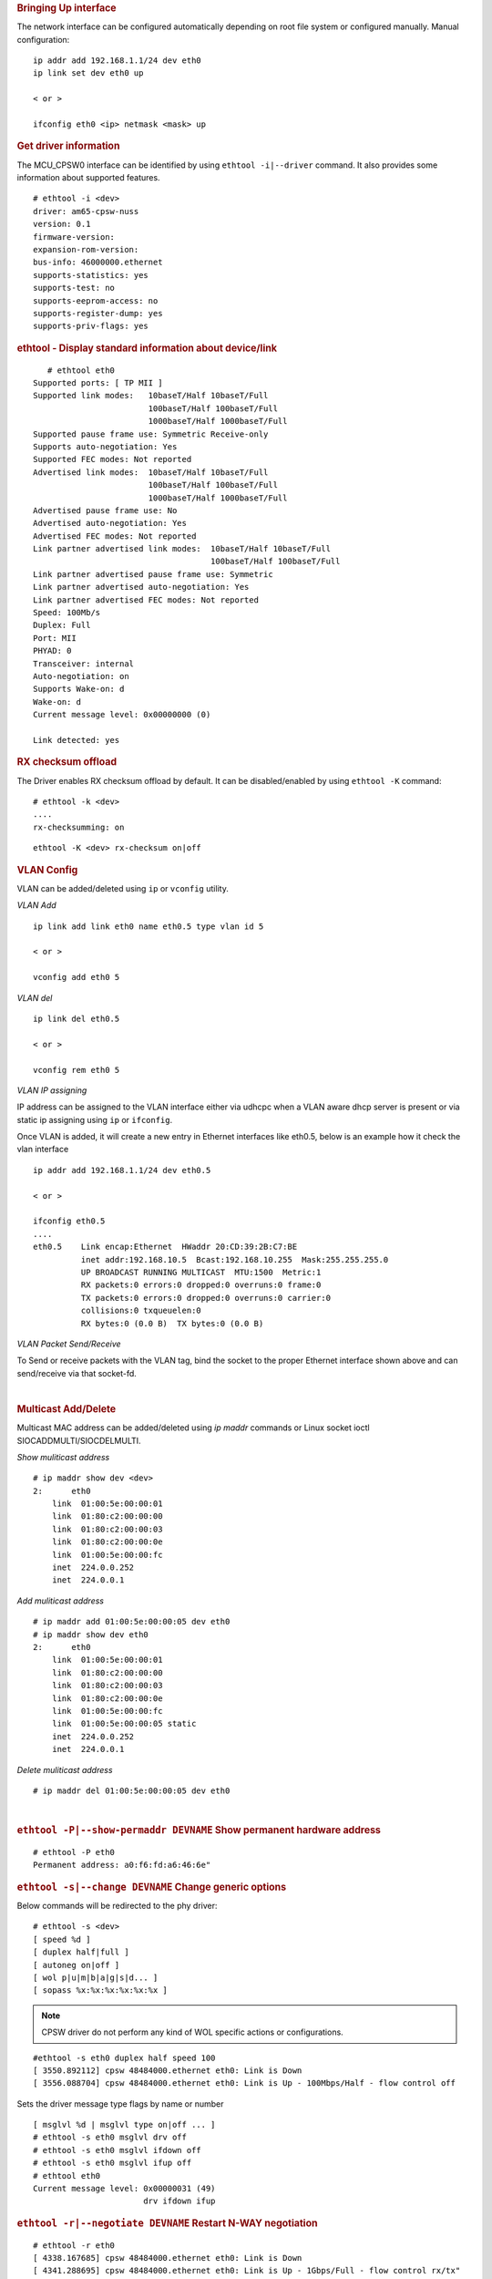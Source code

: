 .. rubric:: Bringing Up interface
   :name: k3-bringing-up-interfaces

The network interface can be configured automatically depending on root file system or configured manually. Manual configuration:

::

    ip addr add 192.168.1.1/24 dev eth0
    ip link set dev eth0 up

    < or >

    ifconfig eth0 <ip> netmask <mask> up

.. rubric:: Get driver information
   :name: k3-ethtool-i-driver

The MCU_CPSW0 interface can be identified by using ``ethtool -i|--driver`` command.
It also provides some information about supported features.

::

    # ethtool -i <dev>                                              
    driver: am65-cpsw-nuss                                                          
    version: 0.1                                                                    
    firmware-version:                                                               
    expansion-rom-version:                                                          
    bus-info: 46000000.ethernet                                                     
    supports-statistics: yes                                                        
    supports-test: no                                                               
    supports-eeprom-access: no                                                      
    supports-register-dump: yes                                                     
    supports-priv-flags: yes

.. rubric:: ethtool - Display standard information about device/link
   :name: k3-ethtool-display-standard-information-about-device

::

           # ethtool eth0
        Supported ports: [ TP MII ]
        Supported link modes:   10baseT/Half 10baseT/Full 
                                100baseT/Half 100baseT/Full 
                                1000baseT/Half 1000baseT/Full 
        Supported pause frame use: Symmetric Receive-only
        Supports auto-negotiation: Yes
        Supported FEC modes: Not reported
        Advertised link modes:  10baseT/Half 10baseT/Full 
                                100baseT/Half 100baseT/Full 
                                1000baseT/Half 1000baseT/Full 
        Advertised pause frame use: No
        Advertised auto-negotiation: Yes
        Advertised FEC modes: Not reported
        Link partner advertised link modes:  10baseT/Half 10baseT/Full 
                                             100baseT/Half 100baseT/Full 
        Link partner advertised pause frame use: Symmetric
        Link partner advertised auto-negotiation: Yes
        Link partner advertised FEC modes: Not reported
        Speed: 100Mb/s
        Duplex: Full
        Port: MII
        PHYAD: 0
        Transceiver: internal
        Auto-negotiation: on
        Supports Wake-on: d
        Wake-on: d
        Current message level: 0x00000000 (0)
                               
        Link detected: yes

.. rubric:: RX checksum offload
   :name: k3-rx-csum-offload

The Driver enables RX checksum offload by default. It can be disabled/enabled by using ``ethtool -K`` command:

::

    # ethtool -k <dev>
    ....
    rx-checksumming: on

::

    ethtool -K <dev> rx-checksum on|off

.. ifconfig:: CONFIG_part_variant in ('AM65X')

    .. note::

      TX checksum offload is implemented, but it is disabled by default
      on affected |__PART_FAMILY_DEVICE_NAMES__| SR1.0 due to errata i2027.

.. rubric:: **VLAN Config**
   :name: k3-vlan-config

VLAN can be added/deleted using ``ip`` or ``vconfig`` utility.


*VLAN Add*

::

    ip link add link eth0 name eth0.5 type vlan id 5

    < or >

    vconfig add eth0 5

*VLAN del*

::

    ip link del eth0.5

    < or >

    vconfig rem eth0 5

*VLAN IP assigning*

IP address can be assigned to the VLAN interface either via udhcpc
when a VLAN aware dhcp server is present or via static ip assigning
using ``ip`` or ``ifconfig``.

Once VLAN is added, it will create a new entry in Ethernet interfaces
like eth0.5, below is an example how it check the vlan interface

::

    ip addr add 192.168.1.1/24 dev eth0.5

    < or >

    ifconfig eth0.5
    ....
    eth0.5    Link encap:Ethernet  HWaddr 20:CD:39:2B:C7:BE
              inet addr:192.168.10.5  Bcast:192.168.10.255  Mask:255.255.255.0
              UP BROADCAST RUNNING MULTICAST  MTU:1500  Metric:1
              RX packets:0 errors:0 dropped:0 overruns:0 frame:0
              TX packets:0 errors:0 dropped:0 overruns:0 carrier:0
              collisions:0 txqueuelen:0
              RX bytes:0 (0.0 B)  TX bytes:0 (0.0 B)

*VLAN Packet Send/Receive*

To Send or receive packets with the VLAN tag, bind the socket to the
proper Ethernet interface shown above and can send/receive via that
socket-fd.

|

.. rubric:: **Multicast Add/Delete**
   :name: k3-multicast-adddelete

Multicast MAC address can be added/deleted using *ip maddr* commands or Linux
socket ioctl SIOCADDMULTI/SIOCDELMULTI.

*Show muliticast address*

::

    # ip maddr show dev <dev>
    2:      eth0
        link  01:00:5e:00:00:01
        link  01:80:c2:00:00:00
        link  01:80:c2:00:00:03
        link  01:80:c2:00:00:0e
        link  01:00:5e:00:00:fc
        inet  224.0.0.252
        inet  224.0.0.1

*Add muliticast address*

::

    # ip maddr add 01:00:5e:00:00:05 dev eth0                                                                             
    # ip maddr show dev eth0
    2:      eth0
        link  01:00:5e:00:00:01
        link  01:80:c2:00:00:00
        link  01:80:c2:00:00:03
        link  01:80:c2:00:00:0e
        link  01:00:5e:00:00:fc
        link  01:00:5e:00:00:05 static
        inet  224.0.0.252
        inet  224.0.0.1

*Delete muliticast address*

::

    # ip maddr del 01:00:5e:00:00:05 dev eth0

| 

.. rubric:: ``ethtool -P|--show-permaddr DEVNAME`` Show permanent hardware
   address
   :name: k3-ethtool-show-permaddr

::

           # ethtool -P eth0
           Permanent address: a0:f6:fd:a6:46:6e"

.. rubric:: ``ethtool -s|--change DEVNAME`` Change generic options
   :name: k3-ethtool-change-generic-options

Below commands will be redirected to the phy driver:

::

       # ethtool -s <dev>
       [ speed %d ]
       [ duplex half|full ]
       [ autoneg on|off ]
       [ wol p|u|m|b|a|g|s|d... ]
       [ sopass %x:%x:%x:%x:%x:%x ]

.. note::

    CPSW driver do not perform any kind of WOL specific actions or
    configurations.

::

           #ethtool -s eth0 duplex half speed 100
           [ 3550.892112] cpsw 48484000.ethernet eth0: Link is Down
           [ 3556.088704] cpsw 48484000.ethernet eth0: Link is Up - 100Mbps/Half - flow control off

Sets the driver message type flags by name or number

::

           [ msglvl %d | msglvl type on|off ... ]
           # ethtool -s eth0 msglvl drv off
           # ethtool -s eth0 msglvl ifdown off
           # ethtool -s eth0 msglvl ifup off 
           # ethtool eth0
           Current message level: 0x00000031 (49)
                                  drv ifdown ifup

.. rubric:: ``ethtool -r|--negotiate DEVNAME`` Restart N-WAY negotiation
   :name: k3-ethtool-restart-n-way-negotiation

::

           # ethtool -r eth0
           [ 4338.167685] cpsw 48484000.ethernet eth0: Link is Down
           [ 4341.288695] cpsw 48484000.ethernet eth0: Link is Up - 1Gbps/Full - flow control rx/tx"

.. rubric:: ``ethtool -a|--show-pause DEVNAME`` Show pause options
   :name: k3-ethtool-show-pause-options

::

           # ethtool -a eth0
           Pause parameters for eth0:
           Autonegotiate:  off
           RX:             off
           TX:             off

.. rubric:: ``ethtool -A|--pause DEVNAME`` Set pause options
   :name: k3-ethtool-set-pause-options

::

           # ethtool -A eth0 rx on tx on
           cpsw 48484000.ethernet eth0: Link is Up - 1Gbps/Full - flow control rx/tx
           # ethtool -a eth0
           Pause parameters for eth0:
           Autonegotiate:  off
           RX:             on
           TX:             on

.. rubric:: ``ethtool -g|--show-ring DEVNAME`` Query RX/TX ring parameters
   :name: k3-ethtool-query-rxtx-ring-parameters

::

           # ethtool -g eth0 
           Ring parameters for eth0:
           Pre-set maximums:
           RX:             0
           RX Mini:        0
           RX Jumbo:       0
           TX:             0
           Current hardware settings:
           RX:             500
           RX Mini:        0
           RX Jumbo:       0
           TX:             512

.. rubric:: ``ethtool-l|--show-channels DEVNAME`` Query Channels
   :name: k3-ethtool-query-channels

::

         # ethtool -l eth0
         Channel parameters for eth0:
         Pre-set maximums:
         RX:             1
         TX:             8
         Other:          0
         Combined:       0
         Current hardware settings:
         RX:             1
         TX:             8
         Other:          0
         Combined:       0

.. rubric:: ``ethtool -L\|--set-channels DEVNAME`` Set Channels.
   :name: k3-ethtool--l--set-channels

Allows to control number of TX channels driver is allowed to work with at DMA level. The maximum number of TX channels is 8.
Supported options ``[ tx N ]``:

::

      # ethtool -L eth0 tx 3


.. rubric:: ``ethtool --show-priv-flags/--set-priv-flags DEVNAME`` Show/Set private flags
   :name: k3-ethtool--priv-flags

Allows to control private flags supported by driver.

==================== ====================
 Flag
==================== ====================
p0-rx-ptype-rrobin   Controls TX DMA channels processing mode: round-robin or priority mode.
                     In case priority mode is enabled, the high number channel will have higher priority: TX 7 - prio 7 ... TX 0 - prio 0.
iet-frame-preemption Enables support for Interspersed Express Traffic (IET) IEEE 802.3br (frame preemption).
iet-mac-verify       Enables Interspersed Express Traffic (IET) MAC verification procedure on link up event.
==================== ====================

::

      # ethtool --show-priv-flags eth0
      Private flags for eth0:
      p0-rx-ptype-rrobin  : on
      iet-frame-preemption: off
      iet-mac-verify      : off

      # ethtool --set-priv-flags eth0 p0-rx-ptype-rrobin off

.. note:: The network interface have to be down for private flags configuration.

.. rubric:: ``ethtool -S|--statistics DEVNAME`` Show adapter statistics
   :name: k3-ethtool-show-adapter-statistics

"ethtool -S" command displays statistic for both external Port 1 and Host port 0.
Host port 0 statistics prefixed with *p0_*.

::

     # ethtool -S eth0
    NIC statistics:
         p0_rx_good_frames: 347
         p0_rx_broadcast_frames: 4
         p0_rx_multicast_frames: 264
         p0_rx_crc_errors: 0
         p0_rx_oversized_frames: 0
         p0_rx_undersized_frames: 0
         p0_ale_drop: 0
         p0_ale_overrun_drop: 0
         p0_rx_octets: 25756
         p0_tx_good_frames: 4816
         p0_tx_broadcast_frames: 3629
         p0_tx_multicast_frames: 1120
         p0_tx_octets: 878055
         p0_tx_64B_frames: 735
         p0_tx_65_to_127B_frames: 1023
         ...
         rx_good_frames: 4816
         rx_broadcast_frames: 3629
         rx_multicast_frames: 1120
         rx_pause_frames: 0
         rx_crc_errors: 0
         rx_align_code_errors: 0
         rx_oversized_frames: 0
         rx_jabber_frames: 0
         rx_undersized_frames: 0
         rx_fragments: 0
         ale_drop: 0
         ale_overrun_drop: 0
         rx_octets: 878055
         tx_good_frames: 347
         tx_broadcast_frames: 4
         tx_multicast_frames: 264
         tx_pause_frames: 0
         tx_deferred_frames: 0
         tx_collision_frames: 0
         tx_single_coll_frames: 0
         tx_mult_coll_frames: 0
         tx_excessive_collisions: 0
         tx_late_collisions: 0
         ...

.. rubric:: ``ethtool -T|--show-time-stamping DEVNAME`` Show time stamping
   capabilities.
   :name: k3-ethtool-show-time-stamping-capabilities.

Accessible when CPTS is enabled.

::

           # ethtool -T eth0
         Time stamping parameters for eth0:
         Capabilities:
                 hardware-transmit     (SOF_TIMESTAMPING_TX_HARDWARE)
                 software-transmit     (SOF_TIMESTAMPING_TX_SOFTWARE)
                 hardware-receive      (SOF_TIMESTAMPING_RX_HARDWARE)
                 software-receive      (SOF_TIMESTAMPING_RX_SOFTWARE)
                 software-system-clock (SOF_TIMESTAMPING_SOFTWARE)
                 hardware-raw-clock    (SOF_TIMESTAMPING_RAW_HARDWARE)
         PTP Hardware Clock: 1
         Hardware Transmit Timestamp Modes:
                 off                   (HWTSTAMP_TX_OFF)
                 on                    (HWTSTAMP_TX_ON)
         Hardware Receive Filter Modes:
                 none                  (HWTSTAMP_FILTER_NONE)
                 all                   (HWTSTAMP_FILTER_ALL)

.. rubric:: ``ethtool --show-eee DEVNAME`` Show EEE settings
   :name: k3-ethtool-show-eee-settings

::

           #ethtool --show-eee eth0
           EEE Settings for eth0:
                   EEE status: not supported

.. rubric:: ``ethtool --set-eee DEVNAME`` Set EEE settings.
   :name: k3-ethtool-set-eee-settings.

.. note::

    Full EEE is not supported in driver, but it enables reading
    and writing of EEE advertising settings in Ethernet PHY. This way one
    can disable advertising EEE for certain speeds.

.. rubric:: ``ethtool -d|--register-dump DEVNAME`` Do a register dump
   :name: k3-ethtool-do-a-register-dump

This command dumps all CPSW MMIO regions in the below format.
The TI switch-config tool can be used for CPSW NUSS register dump parsing.

+------------------------------------------------------------------+
| MMIO region header (8 Bytes)                                     |
+====================+=============================================+
| module_id          | MMIO region id                              |
| (u32)              | NUSS = 1,                                   |
|                    | RGMII_STATUS = 2,                           |
|                    | MDIO = 3,                                   |
|                    | CPSW = 4,                                   |
|                    | CPSW_P0 = 5,                                |
|                    | CPSW_P1 = 6,                                |
|                    | CPSW_CPTS = 7,                              |
|                    | CPSW_ALE = 8,                               |
|                    | CPSW_ALE_TBL = 9                            |
+--------------------+---------------------------------------------+
| len (u32)          | MMIO region dump length, including header   |
+--------------------+---------------------------------------------+
| MMIO region registers dump (num_regs * 8 Bytes)                  |
+--------------------+---------------------------------------------+
| reg_offset (u32)   | register offset from the start              |
|                    | of MCU NAVSS MMIO space                     |
+--------------------+---------------------------------------------+
| reg_value (u32)    | MMIO region dump length, including header   |
+--------------------+---------------------------------------------+

Exception: ALE table dumped as raw array of ALE records (3 * u32 per record).

::

           # ethtool -d eth0
           Offset          Values
           ------          ------
           0x0000:         01 00 00 00 48 00 00 00 00 00 00 00 00 71 a0 6b 
           0x0010:         04 00 00 00 00 00 00 00 08 00 00 00 00 00 00 00 
           0x0020:         0c 00 00 00 00 00 00 00 10 00 00 00 01 00 00 00 
           0x0030:         14 00 00 00 00 00 00 00 18 00 00 00 00 00 00 00 
           0x0040:         1c 00 00 00 00 00 00 00 02 00 00 00 48 00 00 00 
           0x0050:         30 00 00 00 0b 00 00 00 34 00 00 00 00 00 00 00 
           0x0060:         38 00 00 00 00 00 00 00 3c 00 00 00 00 00 00 00 
           ...

Interrupt pacing
""""""""""""""""

The Interrupt pacing (IRQ coalescing) based on hrtimers for RX/TX data path separately can be enabled by following ethtool commands (min value is 20us).

The RX data path - only one queue:

::

  # ethtool -C ethX rx-usecs N

The TX data path - any of enabed TX queue (up to 8):

::

  - by default enables coalesing for TX0
    # ethtool -C ethX tx-usecs N

  - configure TX0
    # ethtool -Q ethX queue_mask 1 --coalesce tx-usecs N

  - configure TX1
    # ethtool -Q ethX queue_mask 2 --coalesce tx-usecs N

  - configure TX0 and TX1
    # ethtool -Q ethX queue_mask 3 --coalesce tx-usecs N --coalesce tx-usecs N

The Interrupt pacing (IRQ coalescing) configuration can be retrieved by commands:

::

    # ethtool -c ethX

  - show configuration for TX0 and TX1:
    # ethtool -Q eth0 queue_mask 3 --show-coalesce

It is also possible to use standard Linux Net core hard irqs deferral feature which can be enabled by configuring:

::

 /sys/class/net/ethX/
  gro_flush_timeout (in ns)
  napi_defer_hard_irqs (number of retries)

Enabling of hard IRQ will be deferred napi_defer_hard_irqs times with gro_flush_timeout timeout.

The main difference of the hard irqs deferral feature from ethtool interrupt pacing (IRQ coalescing) is that it affects on both RX/TX data path and all TX/RX queues simultaneously.

.. _common_platform_time_sync:

Common Platform Time Sync (CPTS) module
"""""""""""""""""""""""""""""""""""""""

The Common Platform Time Sync (CPTS) module is used to facilitate host
control of time sync operations. It enables compliance with the IEEE
1588-2008 standard for a precision clock synchronization protocol.

The support for CPTS module can be enabled by Kconfig option
CONFIG_TI_AM65_CPTS or through menuconfig tool. The PTP packet
timestamping can be enabled only for one CPSW port.

When CPTS module is enabled it will exports a kernel interface for
specific clock drivers and a PTP clock API user space interface and
enable support for SIOCSHWTSTAMP and SIOCGHWTSTAMP socket ioctls. The
PTP exposes the PHC as a character device with standardized ioctls which
usually can be found at path:

::

       /dev/ptpN

Supported PTP hardware clock functionality:

::

    Basic clock operations
       - Set time
       - Get time
       - Shift the clock by a given offset atomically
       - Adjust clock frequency

::

    Ancillary clock features
       - Time stamp external events
       - Periodic output signals configurable from user space
       - Synchronization of the Linux system time via the PPS subsystem

Supported parameters for SIOCSHWTSTAMP and SIOCGHWTSTAMP:

::

    SIOCSHWTSTAMP
       hwtstamp_config.flags = 0
       hwtstamp_config.tx_type 
           HWTSTAMP_TX_ON - enables hardware time stamping for outgoing packets
           HWTSTAMP_TX_OFF - no outgoing packet will need hardware time stamping
       hwtstamp_config.rx_filter
           HWTSTAMP_FILTER_NONE - time stamp no incoming packet at all
           HWTSTAMP_FILTER_ALL - time stamp any incoming packet

CPTS PTP packet timestamping default configuration when enabled
(SIOCSHWTSTAMP):


::

    CPSW_PN_TS_CTL_REG
       TS_MSG_TYPE_EN = 0xF (Sync, Delay_Req, Pdelay_Req, and Pdelay_Resp.)
       TS_TX_ANNEX_F_EN = 1
       TS_TX_ANNEX_E_EN = 1
       TS_TX_ANNEX_D_EN = 1
       TS_TX_VLAN_LTYPE1_E = 1

::

    CPSW_PN_TS_CTL_LTYPE2_REG
       TS_TTL_NONZERO = 1
       TS_320 = 1
       TS_319 = 1
       TS_132 = 1
       TS_131 = 1
       TS_130 = 1
       TS_129 = 1
       TS_107 = 1
       TS_LTYPE1 = 0x88F7 (ETH_P_1588)

::

    CPSW_PN_TS_SEQ_LTYPE_REG
       TS_SEQ_ID_OFFSET = 0x1e
       TS_LTYPE1 = 0x88F7 (ETH_P_1588)

::

    CPSW_PN_TS_VLAN_LTYPE_REG
       TS_VLAN_LTYPE1 =  0x8100 (ETH_P_8021Q)
       
For more information about PTP clock API and Network timestamping see
Linux kernel documentation

| `Documentation/ptp/ptp.txt <https://git.kernel.org/pub/scm/linux/kernel/git/torvalds/linux.git/plain/Documentation/ptp/ptp.txt>`__
| `include/uapi/linux/ptp\_clock.h <https://git.kernel.org/pub/scm/linux/kernel/git/torvalds/linux.git/plain/include/uapi/linux/ptp_clock.h>`__
| `Documentation/ABI/testing/sysfs-ptp <https://git.kernel.org/pub/scm/linux/kernel/git/torvalds/linux.git/plain/Documentation/ABI/testing/sysfs-ptp>`__
| `Documentation/networking/timestamping.txt <https://git.kernel.org/pub/scm/linux/kernel/git/torvalds/linux.git/plain/Documentation/networking/timestamping.txt>`__
| `Documentation/pps/pps.txt <https://git.kernel.org/pub/scm/linux/kernel/git/torvalds/linux.git/plain/Documentation/pps/pps.txt>`__
|
| Code examples and tools:
| `tools/testing/selftests/ptp/testptp.c <https://git.kernel.org/pub/scm/linux/kernel/git/torvalds/linux.git/plain/tools/testing/selftests/ptp/testptp.c>`__
| `tools/testing/selftests/networking/timestamping/timestamping.c <https://git.kernel.org/pub/scm/linux/kernel/git/torvalds/linux.git/plain/tools/testing/selftests/networking/timestamping/timestamping.c>`__
|
| `Open Source Project linuxptp <http://linuxptp.sourceforge.net/>`__
| `Linux PPS tools <https://github.com/redlab-i/pps-tools>`__
|

For additional information regarding TSN testing, refer :ref:`tsn_with_cpsw`

.. rubric:: Testing using ptp4l tool from linuxptp project
   :name: k3-testing-using-ptp4l-tool-from-linuxptp-project

To check the ptp clock adjustment with PTP protocol, a PTP slave
(client) and a PTP master (server) applications are needed to run on
separate devices (EVM or PC). Open source application package linuxptp
can be used as slave and as well as master. Hence TX timestamp
generation can be delayed (especially with low speed links) the ptp4l
"tx_timestamp_timeout" parameter need to be set for ptp4l to work.

- create file ptp.cfg with content as below:

::

    [global]
    tx_timestamp_timeout     400

- pass configuration file to ptp4l using "-f" option:

::

     ptp4l -E -2 -H -i eth0  -l 6 -m -q -p /dev/ptpN -f ptp.cfg

-  Slave Side Examples

The following command can be used to run a ptp-over-L4 client on the evm
in slave mode

::

       ./ptp4l -E -4 -H -i eth0 -s -l 7 -m -q -p /dev/ptpN

For ptp-over-L2 client, use the command

::

       ./ptp4l -E -2 -H -i eth0 -s -l 7 -m -q -p /dev/ptpN

-  Master Side Examples

ptp4l can also be run in master mode. For example, the following command
starts a ptp4l-over-L2 master on an EVM using hardware timestamping,

::

       ./ptp4l -E -2 -H -i eth0 -l 7 -m -q -p /dev/ptpN 

On a Linux PC which does not support hardware timestamping, the
following command starts a ptp4l-over-L2 master using software
timestamping.

::

       ./ptp4l -E -2 -S -i eth0 -l 7 -m -q

.. rubric:: Testing using testptp tool from Linux kernel
   :name: k3-testing-using-testptp-tool-from-linux-kernel

-  get the ptp clock time

::

       # testptp -d /dev/ptpN -g
       clock time: 1493255613.608918429 or Thu Apr 27 01:13:33 2017

-  query the ptp clock's capabilities

::

       # testptp -d /dev/ptpN -c
       capabilities:
         10000000 maximum frequency adjustment (ppb)
         0 programmable alarms
         4 external time stamp channels
         2 programmable periodic signals
         1 pulse per second
         0 programmable pins
         0 cross timestamping

-  Sanity testing of cpts ref frequency

Time difference between to testptp -g calls should be equal sleep time

::

       # testptp -g -d /dev/ptpN && sleep 5 && testptp -g -d /dev/ptpN
       clock time: 1493255884.565859901 or Thu Apr 27 01:18:04 2017
       clock time: 1493255889.611065421 or Thu Apr 27 01:18:09 2017

-  shift the ptp clock time by 'val' seconds

::

       # testptp -g -d /dev/ptpN && testptp -t 100 && testptp -g -d /dev/ptpN
       clock time: 1493256107.640649117 or Thu Apr 27 01:21:47 2017
       time shift okay
       clock time: 1493256207.678819093 or Thu Apr 27 01:23:27 2017

-  set the ptp clock time to 'val' seconds

::

       # testptp -g -d /dev/ptpN && testptp -T 1000000 && testptp -g -d /dev/ptpN
       clock time: 1493256277.568238925 or Thu Apr 27 01:24:37 2017
       set time okay
       clock time: 100.018944504 or Thu Jan  1 00:01:40 1970

-  adjust the ptp clock frequency by 'val' ppb

::

       # testptp -g -d /dev/ptpN && testptp -f 1000000 && testptp -g -d /dev/ptpN
       clock time: 151.347795184 or Thu Jan  1 00:02:31 1970
       frequency adjustment okay
       clock time: 151.386187454 or Thu Jan  1 00:02:31 1970

.. rubric:: Example of using Time stamp external events
   :name: k3-example-of-using-time-stamp-external-events

Timestamping of external events can be tested using
testptp tool. Before testing the proper CPTS signal routing has to be done by
using timesync router in DT.

For example, output of GENF0 can be routed to HW3_TS_PUSH_EN input.
It's required to rebuild kernel with below changes first

::

   #define TS_OFFSET(pa, val)     (0x4+(pa)*4) (0x80000000 | val)

   &timesync_router {
      pinctrl-names = "default";
      pinctrl-0 = <&mcu_cpts>;

          /* Example of the timesync routing */
              mcu_cpts: mcu_cpts {
                      pinctrl-single,pins = <
                              /* pps [cpts genf0] in12 -> out24 [cpts hw4_push] */
                              TS_OFFSET(24, 12)
                      >;
              };
   };

Then execute::

       # testptp -d /dev/ptpN -p 500000000 -i 0
       # testptp -d /dev/ptpN -e 100 -i 2 
       event index 2 at 384.250000025
       event index 2 at 384.750000025
       event index 2 at 385.250000025
       event index 2 at 385.750000025

.. rubric:: PPS Pulse Per Second support
   :name: k3-cpts-pps-support

The default PPS support for |__PART_FAMILY_DEVICE_NAMES__| depends on TI SCI system firmware configuration which may put timesync_router IO space under firewall in which case the Linux can not configure timesync_router.
In such case, the timesync_router has to be configured from Core for which timesync_router IO space access is allowed and Linux DT should provide CPTS "ti,pps" property configuration.

The PPS support for |__PART_FAMILY_DEVICE_NAMES__| can be enabled by adding below changes to the board DT file to
route CPSWxG CPTS GENF1 output to HW3_TS_PUSH_EN input, for example::

       k3-am654-base-board.dts
       #define TS_OFFSET(pa, val)     (0x4+(pa)*4) (0x80000000 | val)

       &timesync_router {
              pinctrl-names = "default";
              pinctrl-0 = <&mcu_cpts>;

              /* Example of the timesync routing */
              mcu_cpts: mcu_cpts {
                     pinctrl-single,pins = <
                            /* pps [cpts genf1] in13 -> out25 [cpts hw4_push] */
                            TS_OFFSET(25, 13)
                     >;
              };
       };

       &mcu_cpsw {
              ...
              cpts {
                     ti,pps = <3 1>;
              };
       };


.. ifconfig:: CONFIG_part_variant in ('AM64X')

 The PPS support for |__PART_FAMILY_DEVICE_NAMES__| is enabled in TI SDK by default.

Once enabled, PPS can be tested using testptp and ppstest tools::

       # ./testptp -d /dev/ptp1 -P 1
       pps for system time request okay
       # ./ppstest /dev/pps0
       trying PPS source "/dev/pps0"
       found PPS source "/dev/pps0"
       ok, found 1 source(s), now start fetching data...
       source 0 - assert 198.000000700, sequence: 7 - clear  0.000000000, sequence: 0
       source 0 - assert 199.000000700, sequence: 8 - clear  0.000000000, sequence: 0

.. rubric:: TI AM65x switch-config tool
   :name: k3-am65x-switch-config

The TI Processor SDK includes precompiled correct version of |__PART_FAMILY_NAME__| switch-config tool.

The TI |__PART_FAMILY_NAME__| switch-config tool sources for |__PART_FAMILY_DEVICE_NAMES__|  SoC can be found at::

       git@git.ti.com:switch-config/switch-config.git

branch::

       origin/am65x-v1.0

Usage::

       # switch-config -h 
       Switch configuration commands.....
       switch-config -I,--ndev <dev> <command>

       commands:
       switch-config -d,--dump-ale :dump ALE table
       switch-config -D,--dump=<0..9> :dump registers (0 - all)
       switch-config -v,--version

       dump values:
        :1 - cpsw-nuss regs
        :2 - cpsw-nuss-rgmii-status regs
        :3 - cpsw-nuss-mdio regs
        :4 - cpsw-nu regs
        :5 - cpsw-nu-p0 regs
        :6 - cpsw-nu-p1 regs
        :7 - cpsw-nu-cpts regs
        :8 - cpsw-nu-ale regs
        :9 - cpsw-nu-ale-tbl regs

Example, ALE table dump::

        # switch-config -d
        K3 cpsw dump version (1) len(6328)
        ALE table dump ents(64): 
        0   : type: vlan , vid = 0, untag_force = 0x3, reg_mcast = 0x0, unreg_mcast = 0x0, member_list = 0x3
        1   : type: ucast, addr = f4:84:4c:eb:a0:00, ucast_type = persistant, port_num = 0x0, Secure
        2   : type: mcast, addr = ff:ff:ff:ff:ff:ff, mcast_state = f, no super, port_mask = 0x3
        3   : type: mcast, addr = 01:00:5e:00:00:01, mcast_state = f, no super, port_mask = 0x3
        4   : type: mcast, addr = 01:80:c2:00:00:00, mcast_state = f, no super, port_mask = 0x3
        5   : type: mcast, addr = 01:80:c2:00:00:03, mcast_state = f, no super, port_mask = 0x3
        6   : type: mcast, addr = 01:80:c2:00:00:0e, mcast_state = f, no super, port_mask = 0x3
        8   : type: mcast, addr = 01:00:5e:00:00:fc, mcast_state = f, no super, port_mask = 0x3
        9   : type: ucast, vid = 0, addr = 9c:b6:d0:89:0d:85, ucast_type = touched   , port_num = 0x1
        26  : type: ucast, vid = 0, addr = c4:71:54:a9:6e:b4, ucast_type = touched   , port_num = 0x1
        27  : type: ucast, vid = 0, addr = 00:25:22:a9:4c:b3, ucast_type = touched   , port_num = 0x1

Example, CPTS registers dump::

        switch-config -D7
        K3 cpsw dump version (1) len(6328)
        cpsw-nu-cpts regdump: num_regs(38)
        0003d000:reg(4E8A2109)
        0003d004:reg(00000C21)
        0003d008:reg(00000000)
        0003d00c:reg(00000000)
        0003d010:reg(7EA3BA9B)
        0003d014:reg(00000000)
        0003d018:reg(00000000)
        0003d01c:reg(00000000)
        0003d020:reg(00000000)
        0003d024:reg(00000000)
        0003d028:reg(00000001)
        0003d02c:reg(00000000)
        0003d030:reg(00000000)
        0003d034:reg(C7298A99)
        0003d038:reg(03300000)
        0003d03c:reg(00000000)
        0003d040:reg(0000028E)
        0003d044:reg(00000000)
        0003d048:reg(00000000)

.. _kernel_driver_cpsw2g_est:

Enhancements for Scheduled Traffic (EST) Offload
""""""""""""""""""""""""""""""""""""""""""""""""
IEEE 802.1Qbv/D2.2 Enhancements for Scheduled Traffic (EST), Formerly known as Time Aware Shaper (TAS), is an enhancement to Transmission Selection algorithm defined in 802.1Q standard. It became formally part of 802.1Q-2018 edition of the standard. As per standard, a Bridge or an end station may support enhancements that allow transmission from each queue to be scheduled relative to a known timescale.  In order to achieve this, a transmission gate is associated with each queue; the state of the transmission gate determines whether or not queued frames can be selected for transmission. For a given queue, the transmission gate can be in one of two states:

 * Open: Queued frames are selected for transmission, in accordance with the definition of the transmission selection algorithm associated with the queue.
 * Closed: Queued frames are not selected for transmission.

In Linux, EST/TAS offload to hardware is implemented using taprio offload. Time Aware Priority Shaper (TAPRIO) TAPRIO, is a qdisc that implements a simplified version of the scheduling state machine defined by IEEE 802.1Q-2018 Section 8.6.9, which allows configuration of a sequence of gate states, where each gate state allows outgoing traffic for a subset (potentially empty) of traffic classes. EST is configured using tc command. Please refer the manual page `TAPRIO for more details on command syntax and description <http://www.man7.org/linux/man-pages/man8/tc-taprio.8.html>`__

CPSW2g h/w supports EST configuration or offload. EST is configured through tc command as described in the above manual page. User indicate "flag 2" in the command which is then parsed by taprio scheduler in net core and indicate that the command is to be offloaded to h/w. taprio then offloads the command to the
driver by calling ndo_setup_tc() ndo ops.

Currently driver supports only SetGateStates operation. EST operates on a repeating time interval generated by the CPTS EST function generator. Each Ethernet port has a global EST fetch RAM that can be configured as 2 buffers, each of 64 locations or one large buffer of 128 location. In 2 buffer configuration, a ping pong mechanism is used to hold the active schedule (oper) in one buffer and new (admin) command in the other.  Each 22-bit fetch command consists of a 14-bit fetch count (14 MSB’s) and an 8-bit priority fetch allow (8 LSB’s) that will be applied for the fetch count time in wireside clocks. Driver process each of the sched-entry in the offload command and update the fetch RAM.  Driver configures duration in sched-entry into the fetch count and Gate mask into the priority fetch bits of the RAM. Then configures the CPTS EST function generator to activate the schedule. Since driver uses 2 buffer configuration for fetch ram, this results in a max cycle time of ~8 msec (64 * 128 usec).

CPSW2g supports a configurable number of priority queues (up to 8) and needs to be switched to this mode from the default round robin mode before EST can be configured. User configures these through ethtool commands:- -L for changing number of queues and --set-priv-flags to disable round robin mode. Driver doesn't enable EST if pf_p0_rx_ptype_rrobin privat flag is set. The flag is common for all ports, and so can't be just overridden by taprio configuration w/o user involvement. Command fails if pf_p0_rx_ptype_rrobin is already set in the driver. Also note that --set-priv-flags ethtool can be execute only when the Ethernet interface is down. So execute ifconfig down or equivalent command before execute the ethtool command.

Schedule (commands) configuration depends on interface speed so driver translates the duration to the fetch count based on link speed. Each schedule can be constructed with several command entries in fetch RAM depending on interval. For example if each schedule has timer interval < ~128us on 1G link then each sched consumes one command and have 1:1 mapping. When Ethernet link goes down, driver purge the configuration if link is down for more than 1 second.

.. rubric:: example schedule
   :name: est-example-schedule

An example configuration with 3 schedule entries given below:-
 * Uses 3 Queues (Q0-Q2). Each Q has a Gate associated in h/w. Maximum 8 Queues/Gates supported
 * 2 higher priority Gates open for 125usec (Q1 and Q2) each about 10 packets
 * Q7 is the highest priority Queue and Q0 is the lowest priority
 * 1 lower priority (Q0) opens remaining gates for 250 usec

Here are the steps to configure this schedule.

::

 #Setup interface and queue configuration
        ip link set dev eth0 down
        ethtool -L eth0 tx 3

 #disable rrobin
 ethtool --set-priv-flags eth0 p0-rx-ptype-rrobin off

 #bring up eth0 interface
 ip link set dev eth0 up
 #Setup EST schedule with 3 Gates (Q0-Q2). For description of Command parameters, see manual page for taprio.
 #TC0 <-> Q0, TC1 <-> Q1, and TC2 <-> Q2
 tc qdisc replace dev eth0 parent root handle 100 taprio \
    num_tc 3 \
    map 0 0 1 2 0 0 0 0 0 0 0 0 0 0 0 0 \
    queues 1@0 1@1 1@2 \
    base-time 0000 \
    sched-entry S 4 125000 \
    sched-entry S 2 125000 \
    sched-entry S 1 250000 \
    flags 2

 #Where num_tc is same as number of queues = 3, map, maps 16 priorities to one of 3 TCs, queues specify the
 #Queue associated with each TC, TC0 - One queue @0, TC1 - One queue @1 and TC2 - One queue @2
 # sched-entry S 4 125000
 #  S - SetGateStates operation
 #  4 - Bit mask showing bit 2 set (Q2/TC2)
 #  125000 - 125000 nsecs (125 usecs ) duration of Gate open
 #  The cycle-time is 500 msec

 #enable classifier. Classifier is used to mark the packet based on packet meta data. For example UDP port
 #number
 tc qdisc add dev eth0 clsact

 #Using tc filter command edit the SKB priority based on udp port number. i.e Udp port 5003 -> prio 3 (TC2/Q2), port 5002 -> prio 2 (TC1/Q1),  5001 -> prio 1( TC0/Q0)
 tc filter add dev eth0 egress protocol ip prio 1 u32 match ip dport 5003 0xffff action skbedit priority 3
 tc filter add dev eth0 egress protocol ip prio 1 u32 match ip dport 5002 0xffff action skbedit priority 2
 tc filter add dev eth0 egress protocol ip prio 1 u32 match ip dport 5001 0xffff action skbedit priority 1

 #Network core and Driver uses the skb priority to deliver frames to specific h/w queues. In the above case,
 #priority 3 SKB (packet) goes to Q2 (4th entry in map in the tc qdisc command), priority 2 SKB goes to Q1
 #(3rd entry in map) and priority 1 SKB goes to Q0 (2nd entry in map)

 #Run 3 iperf sessions, each with udp port 5001, 5002 and 5003 as
 #Remote PC connected to eth0 with IP address 192.168.2.10
 iperf3 -s -i30 -p5001&
 iperf3 -s -i30 -p5002&
 iperf3 -s -i30 -p5003&

 #At DUT, start trasmission of stream using iperf3
 ip addr add 192.168.2.20/24 dev eth0
 ip link set dev eth0 up
 iperf3 -c 192.168.2.10 -u -b100M  -p 5003 -l1472 -t10 -i5&
 iperf3 -c 192.168.2.10 -u -b100M  -p 5002 -l1472 -t10 -i5&
 iperf3 -c 192.168.2.10 -u -b100M  -p 5001 -l1472 -t10 -i5&

 #Capture frame using wireshark at the PC to see how EST work. The frames will be on the wire only at
 #scheduled time and a periodic burst of frames will be seen every 500 milli seconds.

A sample wireshark capture for the example above is shown below

.. raw:: html

   <div>

.. image:: ../../../../../images/wireshark-tas.jpg

.. raw:: html

   </div>

Packet highlighted are the first packet transmitted during Gate open of Q2/TC2 and are spaced apart by about 500 msec which is the cycle-time of the TAS schedule. Also there are about 9 packets transmitted during the window which is about 12 * 9 = 108 usec within the Gate open interval of 125 usec.

.. rubric:: Guard band
   :name: est-guard-band

CPSW2g EST H/W will transmit the frame during Gate open. If a frame happens to arrive at the h/w queue just before the Gate closes, it gets spilled over to the next schedule window. If this is not desirable, user may add a guard band between schedule window, duration of which should equal to the transmission time of a MTU frame (1518 * 8 = 12144 nsec) + 2336 nsec (TRM describes this as 292 wire clocks = 292 * 8 = 2336).  This ensures that frames don't spill over to the next sched window. For example, for the example schedule described above, to ensure no spill over, guard bands may be introduced as follows:-

::

 tc qdisc replace dev eth0 parent root handle 100 taprio \
    num_tc 3 \
    map 0 0 1 2 0 0 0 0 0 0 0 0 0 0 0 0 \
    queues 1@0 1@1 1@2 \
    base-time 0000 \
    sched-entry S 4 110520 \
    sched-entry S 0 14480  \
    sched-entry S 2 110520 \
    sched-entry S 0 14480  \
    sched-entry S 1 235520 \
    sched-entry S 0 14480  \
    flags 2

The above schedule still have a cycle-time of 500 msec, however there are guard bands inserted between Gate Close/Open and uses 0 Gate mask during the period of 12144 usec.

.. rubric:: cycle-time
   :name: est-cycle-time

In the example schedule described earlier, there are 3 schedule windows described by sched-entry, first 2 being each of 125 usec and a third of 250 usec. So the schedule has a cycle-time of 500 msec which is the sum of the intervals of individual schedule. tc command also allow user to specify cycle-time as part of the command which can be used to truncate or stretch an entry. For example in the typical schedule, if user specify cycle-time of 600000

::

 tc qdisc replace dev eth0 parent root handle 100 taprio \
    num_tc 3 \
    map 0 0 1 2 0 0 0 0 0 0 0 0 0 0 0 0 \
    queues 1@0 1@1 1@2 \
    base-time 0000 \
    sched-entry S 4 110520 \
    sched-entry S 0 14480  \
    sched-entry S 2 110520 \
    sched-entry S 0 14480  \
    sched-entry S 1 235520 \
    sched-entry S 0 14480  \
    cycle-time 600000 \
    flags 2

In the above example, the last window gets stretched for a total of 350 usec instead of 250 usec resulting in a cycle-time of 600 usec. Similarly if the cycle-time is less than the sum of individual sched-entry, then schedule would get truncated.

::

 tc qdisc replace dev eth0 parent root handle 100 taprio \
    num_tc 3 \
    map 0 0 1 2 0 0 0 0 0 0 0 0 0 0 0 0 \
    queues 1@0 1@1 1@2 \
    base-time 0000 \
    sched-entry S 4 110520 \
    sched-entry S 0 14480  \
    sched-entry S 2 110520 \
    sched-entry S 0 14480  \
    sched-entry S 1 235520 \
    sched-entry S 0 14480  \
    cycle-time 400000 \
    flags 2

In the above case, last sched-entry will become truncated to 150 usec resulting in a cycle-time of 400 usec.  Also it takes about 16 wireside clock cycles (128 nsec) to fetch the sched-entry from the fetch ram. So that determines the minimum value of sched-entry interval. If it is less than this, packet spills over to the next window.

.. rubric:: Admin command
   :name: est-admin-command

802.1Q standard describes admin as a way for operator to switch to a new schedule while there is an existing (oper) schedule running. In Linux this is done by sending another tc command while one is running. A limited admin command support is provided by driver with following constraints:-
 * cycle-time of the new schedule must match that of the existing schedule
 * start-time must be in the past

.. rubric:: Not supported features
   :name: est-not-supported-features

* Admin command with cycle-time different from oper schedule
* Admin command at a future time
* AdminCycleTimeExtension/OperCycleTimeExtension
* Configuring of queueMaxSDUTable
* Configuring of ConfigChange
* Show ConfigPending status (tc command shows  Oper and Admin schedule. So if admin schedule shows up, user application may consider this as ConfigPending)
* Show ConfigChangeError
* Show SupportedListMax - Maximum supported is 64 sched-entries if interval is < 128 usec) 

.. _kernel_driver_cpsw2g_iet:

Intersperse Express Traffic (IET) Frame Preemption offload
""""""""""""""""""""""""""""""""""""""""""""""""""""""""""

.. Caution::

    The IET configuration interface could be changed significantly in the future depending on Linux Kernel mainline development.

CPSW2g h/w support Intersperse Express Traffic (IET, defined in P802.3br/D2.0 spec which later is included in IEEE 802.3 2018) Frame preemption (FPE) feature and also to allow MAC layer to Verify if the peer supports IET MAC merge layer or not. MAC merge layer is responsible for preempting the transmission of frame from a preemptible queue if there is frame waiting for transmission at a higher priority Express queue. The h/w sends an initial segment of the frame satisfying min fragment size requirement and then schedule frame from the Express queue for transmission. Finally when no more frames available at the Express queue, it will resume transmission of remaining segments of the frame of the preemptible queue which was preempted. At the peer end, the segments are re-assembled and delivered to the MAC interface.

IET FPE feature is configured for a port through ethtool --set-priv-flags command. Note that this is a temporary interface to allow configure IET FPE in CPSW2g driver and is not approved by netdev subsystem maintainers in Linux Kernel Mailing List (LKML) and may change in the future. Driver configures IET FPE for a port when network device is opened (ndo_open()) if user has turned ON the iet-frame-preemption priv flag. Note that since IET is a common feature applicable to all slave ports, this has to be done before the network ports of the CPSW2g are brought up. The user may also turn ON the iec-mac-verify flag if the peer device connected to CPSW2g port is also capable of verifying MAC merge/FPE capability. For this, driver schedules a worker thread to do the MAC/Verify process as soon as the Link is up and iec-mac-verify priv flag is set.  It resets the LINKFAIL bit and check if the Verify succeeds or not.  On failure, the MAC Verify state machine is reset by toggling LINKFAIL bit and process repeats for 20 times before bailing out. If iec-mac-verify priv flag is not set, driver assumes that peer is capable of supporting FPE, but not able to do MAC Verify. So it configures the device into force mode. User needs to verify that peer device is capable of supporting IET FPE to use force mode.

Driver assumes highest priority h/w Queue as the express Queue and configures lower queues (Q0-QN-2, where N is the maximum number of queues configured) as preemptible queues by programming the PN_REG_IET_CTRL register if the MAC Verify succeeds or if the force mode is enabled. p0-rx-ptype-rrobin flag should be turned off before using IET feature. i.e CPSW2g h/w should be programmed into strict priority mode for IET to work.
  
To enable IET FPE with MAC Verify, do

::

  ethtool --set-priv-flags eth0 p0-rx-ptype-rrobin off
  ethtool --set-priv-flags eth0 iet-frame-preemption on
  ethtool --set-priv-flags eth0 iet-mac-verify on

To enable IET FPE with no MAC Verify (Force mode)

::

  ethtool --set-priv-flags eth0 p0-rx-ptype-rrobin off
  ethtool --set-priv-flags eth0 iet-frame-preemption on
 
To disable IET FPE and restore rrobin mode

::

  ethtool --set-priv-flags eth0 iet-frame-preemption off
  ethtool --set-priv-flags eth0 iet-mac-verify off
  ethtool --set-priv-flags eth0 p0-rx-ptype-rrobin on
  
.. rubric:: Example session to enable IET FPE with MAC Verify.
   :name: iet-mac-verify

Assume 2 AM65x IDKs are connected back to back over MCU Ethernet port (typically eth0 interface. Example assumes 2 h/w queues configured. Q1 will be express queue and Q0 the preemption queue in this configuration.

::

 root@am65xx-evm:~# ip link set dev eth0 down
 [  169.798571] am65-cpsw-nuss 46000000.ethernet eth0: Link is Down                                                                  
 root@am65xx-evm:~# ethtool -L eth0 tx 2                                                                                             
 root@am65xx-evm:~# ethtool -l eth0                                                                                                  
 Channel parameters for eth0:                                                                                                        
 Pre-set maximums:                                                                                                                   
 RX:             1                                                                                                                   
 TX:             8                                                                                                                   
 Other:          0                                                                                                                   
 Combined:       0                                                                                                                   
 Current hardware settings:                                                                                                          
 RX:             1                                                                                                                   
 TX:             2                                                                                                                   
 Other:          0                                                                                                                   
 Combined:       0                                                                                                                   
 @am65xx-evm:~# ethtool --set-priv-flags eth0 p0-rx-ptype-rrobin off                                                             
 root@am65xx-evm:~# ethtool --set-priv-flags eth0 iet-frame-preemption on                                                            
 root@am65xx-evm:~# ethtool --show-priv-flags eth0                                                                                   
 Private flags for eth0:                                                                                                             
 p0-rx-ptype-rrobin  : off                                                                                                           
 iet-frame-preemption: on                                                                                                            
 iet-mac-verify      : off                                                                                                           
 root@am65xx-evm:~# ethtool --set-priv-flags eth0 iet-mac-verify on                                                                  
 root@am65xx-evm:~# ethtool --show-priv-flags eth0                                                                                   
 Private flags for eth0:                                                                                                             
 p0-rx-ptype-rrobin  : off                                                                                                           
 iet-frame-preemption: on                                                                                                            
 iet-mac-verify      : on                                                                                                            
 root@am65xx-evm:~# ip link set dev eth0 up
 root@am65xx-evm:~#                                                                                                                  
 root@am65xx-evm:~# [  267.393967] IPv6: ADDRCONF(NETDEV_CHANGE): eth0: link becomes ready                                           
 [  267.400353] am65-cpsw-nuss 46000000.ethernet eth0: Starting IET/FPE MAC Verify                                                   
 [  267.465086] am65-cpsw-nuss 46000000.ethernet eth0: IET/FPE MAC Verify Success                                                    
 [  267.472276] am65-cpsw-nuss 46000000.ethernet eth0: Link is Up - 1Gbps/Full - flow control off

.. rubric:: Example session to enable IET FPE with no MAC Verify (Force mode)
   :name: iet-no-mac-verify

::

 root@am65xx-evm:~# ip link set dev eth0 down
 [  394.590576] am65-cpsw-nuss 46000000.ethernet eth0: Link is Down                                                                  
 root@am65xx-evm:~# ethtool --set-priv-flags eth0 iet-frame-preemption on                                                            
 #if iet-mac-verify was enabled before, turn it off
 root@am65xx-evm:~# ethtool --set-priv-flags eth0 iet-mac-verify off                                                                 
 root@am65xx-evm:~# ethtool --show-priv-flags eth0                                                                                   
 Private flags for eth0:                                                                                                             
 p0-rx-ptype-rrobin  : off                                                                                                           
 iet-frame-preemption: on                                                                                                            
 iet-mac-verify      : off                                                                                                           
 root@am65xx-evm:~#                                                                                                                  
 root@am65xx-evm:~# ip link set dev eth0 up
 root@am65xx-evm:~# ip addr add 192.168.100.20/24 dev eth0
 [  500.502660] TI DP83867 46000f00.mdio:00: attached PHY driver [TI DP83867] (mii_bus:phy_addr=46000f00.mdio:00, irq=POLL)          
 root@am65xx-evm:~# [  500.516232] am65-cpsw-nuss 46000000.ethernet eth0: Link is Down                                               
 root@am65xx-evm:~# [  552.738077] am65-cpsw-nuss 46000000.ethernet eth0: IET Enable Force mode                                      
 [  552.744839] am65-cpsw-nuss 46000000.ethernet eth0: Link is Up - 1Gbps/Full - flow control off                                    
 [  552.753434] IPv6: ADDRCONF(NETDEV_CHANGE): eth0: link becomes ready                                                              

.. rubric:: IET FPE example 
   :name: iep-fpe-testing

Highest priority Queue is Express queue. I.e if there are 8 queues configured through ethtool -L command, Q7 will be express and Q0-Q6 will be preemptible. Similarly if 4 queues are configured then Q3 will be express queue and Q0-Q2 will be preemptible queues. See below an example on how to verify preemption is happening in the hardware.  Setup requires 2 IDKs (Example AM65x) connected over MCU Ethernet/CPSW2g port. Assume that IET is enabled on both IDKs as in previous sections and either Force mode or MAC Verify mode is enabled. As soon as the Link comes up, the IET FPE gets enabled. The test requires MQPRIO qdisc to be configured at the Talker DUT's eth0 port and enable classifier to map UDP frames with specific port to be to a given traffic class. Traffic class is used as the index to direct traffic to the specific h/w queue. CPSW2g stats module provide a statistics counter for following that can be used to verify the IET FPE is functional:-

* iet_rx_assembly_ok - Increments at the receiver if re-assembly of MAC fragments are successful.
* iet_rx_frag - Incremenets at the receiver if MAC fragments are received due to preemption
* iet_tx_frag - Increments at the sender side if fragments are created due to frame preemption.

So to test, need to have traffic at the preemption queue as well as at the express queue and use the above statistics counters to verify if fragmentation happens at the sender side and re-assembly at the receiver side. Below logs provide some example usage.

::

 # At the Talker side
 # Set up mqprio qdisc at eth0 - 2 Queues configured. Q0 - preemption queue and Q1 express queue
 root@am65xx-evm:~# tc qdisc replace dev eth0 handle 100: parent root mqprio num_tc 2  map 0 0 0 1 0 0 0 0 0 0 0 0 0 0 0 0 queues 1@0
 1@1 hw 0                                                                                                                           
 root@am65xx-evm:~# tc -g class show dev eth0                                                                                        
 +---(100:ffe1) mqprio                                                                                                               
 |    +---(100:2) mqprio                                                                                                             
 |                                                                                                                                   
 +---(100:ffe0) mqprio                                                                                                               
     +---(100:1) mqprio                                                                                                             
 # Enable classifier at net core
 root@am65xx-evm:~# tc qdisc add dev eth0 clsact                                                                                     
 # Add tc filter rule to mark packet priority based on destination UDP port number - Port 5002 mapped to prio 2
 # From above mqprio settings, TC at index 2 is 0. So this TC packets go to Q0
 root@am65xx-evm:~# tc filter add dev eth0 egress protocol ip prio 1 u32 match ip dport 5002 0xffff action skbedit priority 2        
 [  285.576105] u32 classifier                                                                                                       
 [  285.578910]     input device check on                                                                                            
 [  285.582640]     Actions configured                                                                                               
 # Add tc filter rule to map packets with UDP port number - Port 5003 to prio 3
 # From above mqprio settings, TC at index 3 is 1. So this TC packets go to Q1
 root@am65xx-evm:~# tc filter add dev eth0 egress protocol ip prio 1 u32 match ip dport 5003 0xffff action skbedit priority 3        
 root@am65xx-evm:~#                                                                                                                  
 root@am65xx-evm:~# ip addr add 192.168.100.20/24 dev eth0

 # At the Listener DUT, setup ip address and run iperf3 server session listening to port 5002 and 5003.
 # ip addr add 192.168.100.30/24 dev eth0
 root@am65xx-evm:~# iperf3 -s -i30 -p5002&                                                                                           
 [1] 1224                                                                                                                            
 root@am65xx-evm:~# iperf3 -s -i30 -p5003&                                                                                           
 -----------------------------------------------------------                                                                         
 Server listening on 5002                                                                                                            
 -----------------------------------------------------------                                                                         
 [2] 1225                                                                                                                            
 -----------------------------------------------------------                                                                         
 Server listening on 5003                                                                                                            
 -----------------------------------------------------------                                                                         
 root@am65xx-evm:~#                                                                                                                  
 # At Listener DUT start iperf3 client session to port 5002 and 5003
 root@am65xx-evm:~# iperf3 -c 192.168.100.30 -u -b200M -l1472 -u -t30 -i30 -p5002&                                                   
 [1] 1050                                                                                                                            
 root@am65xx-evm:~# iperf3 -c 192.168.100.30 -u -b50M -l1472 -u -t30 -i30 -p5003&                                                    
 [2] 1051                                                                                                                            
 root@am65xx-evm:~#                                                                                                                  
 root@am65xx-evm:~# warning: UDP block size 1472 exceeds TCP MSS 1448, may result in fragmentation / drops                           
 warning: UDP block size 1472 exceeds TCP MSS 1448, may result in fragmentation / drops                                              
 Connecting to host 192.168.100.30, port 5003                                                                                        
 Connecting to host 192.168.100.30, port 5002                                                                                        
 [  5] local 192.168.100.20 port 60646 connected to 192.168.100.30 port 5003                                                         
 [  5] local 192.168.100.20 port 39515 connected to 192.168.100.30 port 5002                                                         

 # Now at the Talker DUT, dump statistics counter for Q0 and Q1 as well as IET statistics
 root@am65xx-evm:~# ethtool -S eth0 | grep 'tx_pri1'                                                                                                    
     p0_tx_pri1: 0                                                                                                                  
     p0_tx_pri1_bcnt: 0                                                                                                             
     p0_tx_pri1_drop: 0                                                                                                             
     p0_tx_pri1_drop_bcnt: 0                                                                                                        
     tx_pri1: 24869                                                                                                                 
     tx_pri1_bcnt: 37722660                                                                                                         
     tx_pri1_drop: 0                                                                                                                
     tx_pri1_drop_bcnt: 0                                                                                                           
 root@am65xx-evm:~# ethtool -S eth0 | grep 'tx_pri0'                                                                                 
     p0_tx_pri0: 0                                                                                                                  
     p0_tx_pri0_bcnt: 0                                                                                                             
     p0_tx_pri0_drop: 0                                                                                                             
     p0_tx_pri0_drop_bcnt: 0                                                                                                        
     tx_pri0: 100271                                                                                                                
     tx_pri0_bcnt: 152067960                                                                                                        
     tx_pri0_drop: 0                                                                                                                
     tx_pri0_drop_bcnt: 0                                                                                                           
 root@am65xx-evm:~# ethtool -S eth0 | grep iet                                                                                       
     iet_rx_assembly_err: 0                                                                                                         
     iet_rx_assembly_ok: 0                                                                                                          
     iet_rx_smd_err: 0                                                                                                              
     iet_rx_frag: 0                                                                                                                 
     iet_tx_hold: 0                                                                                                                 
     iet_tx_frag: 159                                                                                                               
 root@am65xx-evm:~# ethtool -S eth0 | grep 'tx_pri1'                                                                                 
     p0_tx_pri1: 0                                                                                                                  
     p0_tx_pri1_bcnt: 0                                                                                                             
     p0_tx_pri1_drop: 0                                                                                                             
     p0_tx_pri1_drop_bcnt: 0                                                                                                        
     tx_pri1: 27718                                                                                                                 
     tx_pri1_bcnt: 42047442                                                                                                         
     tx_pri1_drop: 0                                                                                                                
     tx_pri1_drop_bcnt: 0                                                                                                           
 root@am65xx-evm:~# ethtool -S eth0 | grep 'tx_pri0'                                                                                 
     p0_tx_pri0: 0                                                                                                                  
     p0_tx_pri0_bcnt: 0                                                                                                             
     p0_tx_pri0_drop: 0                                                                                                             
     p0_tx_pri0_drop_bcnt: 0                                                                                                        
     tx_pri0: 111637                                                                                                                
     tx_pri0_bcnt: 169320030                                                                                                        
     tx_pri0_drop: 0                                                                                                                
     tx_pri0_drop_bcnt: 0                                                                                                           
 root@am65xx-evm:~# ethtool -S eth0 | grep iet                                                                                       
     iet_rx_assembly_err: 0                                                                                                         
     iet_rx_assembly_ok: 0                                                                                                          
     iet_rx_smd_err: 0                                                                                                              
     iet_rx_frag: 0                                                                                                                 
     iet_tx_hold: 0                                                                                                                 
     iet_tx_frag: 175                                                                                                               

 # As seen, iet_tx_frag statistics counter increments at the Talker showing fragmentation at the Talker
 # Also dump the statistics at the listener DUT
 ethtool -S eth0 | grep iet                                                                                                          
     iet_rx_assembly_err: 0                                                                                                         
     iet_rx_assembly_ok: 248                                                                                                        
     iet_rx_smd_err: 0                                                                                                              
     iet_rx_frag: 248                                                                                                               
     iet_tx_hold: 0                                                                                                                 
     iet_tx_frag: 0                                                                                                                 
 root@am65xx-evm:~# ethtool -S eth0 | grep iet                                                                                       
     iet_rx_assembly_err: 0                                                                                                         
     iet_rx_assembly_ok: 252                                                                                                        
     iet_rx_smd_err: 0                                                                                                              
     iet_rx_frag: 252                                                                                                               
     iet_tx_hold: 0                                                                                                                 
     iet_tx_frag: 0                                                                                                                 
 root@am65xx-evm:~# ethtool -S eth0 | grep iet                                                                                       
     iet_rx_assembly_err: 0                                                                                                         
     iet_rx_assembly_ok: 252                                                                                                        
     iet_rx_smd_err: 0                                                                                                              
     iet_rx_frag: 252                                                                                                               
     iet_tx_hold: 0                                                                                                                 
     iet_tx_frag: 0                               
 # As seen, iet_rx_frag and iet_rx_assembly_ok statistics counter increments at the Listener showing re-assembly at the Listener 

.. rubric:: Using IET together with EST
   :name: iet-with-est

Express and preemption queues/Gates may be used as part of the EST schedule. If only Preemption queues are in a schedule entry, preceding an entry with Express queue, the guard band requirement reduces to 2048 nsec (0x100 = 256 * 8) so that packets don't spill over to the next sched-entry. Otherwise, the guard band required is as explained in the EST section.


Forwarding and Queuing Enhancements for Time-Sensitive Streams (FQTSS, 802.1Qav)
""""""""""""""""""""""""""""""""""""""""""""""""""""""""""""""""""""""""""""""""

The K3 CPSW HW supports 2 level of traffic 802.1Qav shapers which are bound to TX CPPI channels on Host P0 (CPPI Receive thread) and External Ports FIFOs which represent HW traffic
classes. The HW shapers allows to configure Committed Information Rate (guaranteed) and Excess Information Rate (non guaranteed) per TX CPPI channels or External Ports Fifos.

The CPSWxG driver allows to perform Traffic Rate Limiting/shaping at:

* Host port ingress, CPPI Port Receive Rate Limiting, by configuring per TX CPPI channels shaper. Only committed information rate is supported.
* Switch egress, Ethernet Port Transmit Rate Limiting, by configuring per TX FIFO shaper. Both committed and excess information rate is supported.

The number Host port TX CPPI channels is configurable (up to 8) through ethtool commands:- -L.
The Host port TX CPPI channels processing mode has to be switched in Fixed priority mode through ethtool commands: –set-priv-flags.
Also note that –set-priv-flags and -L ethtool commands can be execute only when all Ethernet interfaces are down.

The Linux TC MQPRIO Qdisc can be used for mapping of packet priorities to traffic classes and routing packets to dedicated TX CPPI channels or External Ports FIFOs.

Host port ingress, CPPI Port Receive Rate Limiting offload
^^^^^^^^^^^^^^^^^^^^^^^^^^^^^^^^^^^^^^^^^^^^^^^^^^^^^^^^^^^

The netdev sysfs **tx_maxrate** parameter can be used to configure rate limit in Mbit/s per TX CPPI channel.
The rate for shapers has to be set a little bit more then potential incoming rate, and real rates can differ, due to discreetness.

::

   echo 100 > /sys/class/net/eth2/queues/tx-7/tx_maxrate

.. rubric:: Host port ingress, CPPI Port Receive Rate Limiting offload example

In this example Rate Limiting is enabled only for Host port TX channels.

* tc filters are used to assign pri for iperf3 traffic using port as filter value
* pri7 traffic routed to TX CPPI channel 7, rate limit 100Mbit
* pri6 traffic routed to TX CPPI channel 6, rate limit 200Mbit
* pri0-5 traffic routed to TX CPPI channel 0

::

   ip link set dev eth0 down
   ethtool -L eth0 tx 8
   ip link set dev eth0 up

   tc qdisc replace dev eth0 handle 100: parent root mqprio num_tc 3 \
   map 0 0 0 0 0 0 1 2 0 0 0 0 0 0 0 0 queues 1@0 1@6 1@7 hw 0

   echo 106 > /sys/class/net/eth0/queues/tx-7/tx_maxrate
   echo 212 > /sys/class/net/eth0/queues/tx-6/tx_maxrate

   tc qdisc add dev eth0 clsact
   tc filter add dev eth0 egress protocol ip prio 1 u32 match ip dport 5001 0xffff action skbedit priority 7
   tc filter add dev eth0 egress protocol ip prio 1 u32 match ip dport 5002 0xffff action skbedit priority 6

   iperf3 -c 192.168.1.2 -t10 -p5001 -Tpri7 & \
   iperf3 -c 192.168.1.2 -t10 -p5002 -Tpri6 & \
   iperf3 -c 192.168.1.2 -t10 -p5003 -Tpri0

   #result
   pri0:  - - - - - - - - - - - - - - - - - - - - - - - - -
   pri0:  [ ID] Interval           Transfer     Bitrate         Retr
   pri0:  [  5]   0.00-10.00  sec   767 MBytes   644 Mbits/sec    0             sender
   pri0:  [  5]   0.00-10.00  sec   766 MBytes   642 Mbits/sec                  receiver

   pri6:  - - - - - - - - - - - - - - - - - - - - - - - - -
   pri6:  [ ID] Interval           Transfer     Bitrate         Retr
   pri6:  [  5]   0.00-10.00  sec   238 MBytes   200 Mbits/sec    0             sender
   pri6:  [  5]   0.00-10.01  sec   238 MBytes   199 Mbits/sec                  receiver

   pri7:  - - - - - - - - - - - - - - - - - - - - - - - - -
   pri7:  [ ID] Interval           Transfer     Bitrate         Retr
   pri7:  [  5]   0.00-10.00  sec   120 MBytes   101 Mbits/sec    0             sender
   pri7:  [  5]   0.00-10.01  sec   119 MBytes  99.9 Mbits/sec                  receiver

   #statistic
   tx_pri0: 2819633
   tx_pri1: 2
   tx_pri2: 0
   tx_pri3: 102
   tx_pri4: 26
   tx_pri5: 0
   tx_pri6: 847449
   tx_pri7: 1237148

Switch egress, Ethernet Port Transmit Rate Limiting offload
^^^^^^^^^^^^^^^^^^^^^^^^^^^^^^^^^^^^^^^^^^^^^^^^^^^^^^^^^^^

The Linux MQPRIO Qdisc in channel offload mode can be used for mapping of packet priorities to traffic classes and configuring rate limit in Mbit/s per External Ports FIFOs.
The MQPRIO Qdisc **shaper bw_rlimit min_rate and max_rate** parameters can be used to configure External Ports FIFO shapers.

* the traffic class (TC) in terms of MQPRIO Qdisc is mapped 1:1 to External Ports FIFO. TC0 is lowest priority.
* MQPRIO Qdisk offload is expected to work with VALN/priority tagged traffic first of all and untagged traffic has to be mapped only to TC0.
* to handle properly untagged traffic from Host Port the 1:1 mapping has to be preserved between packet priority and Host TX CPPI channel used to send packet
* VALN/priority tagged packets mapped to TC0 will exit switch with VALN tag.
* if Host sends traffic to the same, rate limited External Ports FIFO then corresponding Host TX CPPI channel shapers has to be enabled and its rate has to be set equal or less than External Ports FIFO rate
* the rate for shapers has to be set a little bit more then potential incoming rate, and real rates can differ, due to discreetness.

::

   tc qdisc add dev eth0 parent root handle 100: mqprio num_tc 3 \
   map 0 0 0 0 0 0 1 2 0 0 0 0 0 0 0 0 \
   queues 1@0 1@6 1@7 hw 1 mode channel \
   shaper bw_rlimit min_rate 0 212mbit 106mbit max_rate 0 250mbit 150mbit

.. rubric::  Switch egress, Ethernet Port Transmit Rate Limiting example

In this example Rate Limiting is enabled for Host port TX channels and External Ports FIFO.

* tc filters are used to assign pri for iperf3 traffic using port as filter value
* untagged traffic
* pri7 traffic routed to TX CPPI channel 7, rate limit 100Mbit
* pri6 traffic routed to TX CPPI channel 6, rate limit 200Mbit
* pri0-5 traffic routed to TX CPPI channel 0
* pri7 traffic mapped to TC2, External Ports FIFO2, cir=100Mbit, eir=150Mbit
* pri6 traffic mapped to TC1, External Ports FIFO1, cir=200Mbit, eir=250Mbit
* pri0-5 traffic mapped to TC1, External Ports FIFO0

::

   ip link set dev eth0 down
   ethtool -L eth0 tx 8
   ip link set dev eth0 up

   tc qdisc add dev eth0 parent root handle 100: mqprio num_tc 3 \
   map 0 0 0 0 0 0 1 2 0 0 0 0 0 0 0 0 \
   queues 1@0 1@6 1@7 hw 1 mode channel \
   shaper bw_rlimit min_rate 0 212mbit 106mbit max_rate 0 250mbit 150mbit

   echo 106 > /sys/class/net/eth0/queues/tx-7/tx_maxrate
   echo 212 > /sys/class/net/eth0/queues/tx-6/tx_maxrate

   tc qdisc add dev eth0 clsact
   tc filter add dev eth0 egress protocol ip prio 1 u32 match ip dport 5001 0xffff action skbedit priority 7
   tc filter add dev eth0 egress protocol ip prio 1 u32 match ip dport 5002 0xffff action skbedit priority 6

   iperf3 -c 192.168.1.2 -t10 -p5001 -Tpri7 & \
   iperf3 -c 192.168.1.2 -t10 -p5002 -Tpri6 & \
   iperf3 -c 192.168.1.2 -t10 -p5003 -Tpri0

   #result
   pri7:  - - - - - - - - - - - - - - - - - - - - - - - - -
   pri7:  [ ID] Interval           Transfer     Bitrate         Retr
   pri7:  [  5]   0.00-10.00  sec   120 MBytes   100 Mbits/sec    0             sender
   pri7:  [  5]   0.00-10.00  sec   119 MBytes  99.9 Mbits/sec                  receiver

   pri6:  - - - - - - - - - - - - - - - - - - - - - - - - -
   pri6:  [ ID] Interval           Transfer     Bitrate         Retr
   pri6:  [  5]   0.00-10.00  sec   238 MBytes   200 Mbits/sec    0             sender
   pri6:  [  5]   0.00-10.00  sec   238 MBytes   199 Mbits/sec                  receiver

   pri0:  - - - - - - - - - - - - - - - - - - - - - - - - -
   pri0:  [ ID] Interval           Transfer     Bitrate         Retr
   pri0:  [  5]   0.00-10.00  sec   767 MBytes   643 Mbits/sec    0             sender
   pri0:  [  5]   0.00-10.00  sec   766 MBytes   642 Mbits/sec                  receiver

   #statistic
   tx_pri0: 2012441
   tx_pri1: 172147
   tx_pri2: 259038
   tx_pri3: 0
   tx_pri4: 2
   tx_pri5: 9
   tx_pri6: 0
   tx_pri7: 0

Errata: i2329 MDIO interface corruption (CPSW and PRUSS)
========================================================

Description
"""""""""""
It is possible that the MDIO interface of all instances of CPSW and PRUSS peripherals (if present) returns corrupt read data on MDIO reads (e.g. returning stale or previous data), or sends incorrect data on MDIO writes.  It is also possible that the MDIO interface becomes unavailable until the next peripheral reset (either by LPSC reset or global device reset with reset isolation disabled in case of CPSW).

Possible system level manifestations of this issue could be (1) erroneous ethernet PHY link down status (2) inability to properly configure an ethernet PHY over MDIO (3) incorrect PHY detection (e.g. wrong address) (4) read or write timeouts when attempting to configure PHY over MDIO.

The most common issue with Linux is observation of following prints in the kernel log

::

    am65-cpsw-nuss 46000000.ethernet eth0: Link is Down
    am65-cpsw-nuss 46000000.ethernet eth0: Link is Down
    am65-cpsw-nuss 46000000.ethernet eth0: Link is Up - 100Mbps/Full - flow control off
    am65-cpsw-nuss 46000000.ethernet eth0: Link is Down
    am65-cpsw-nuss 46000000.ethernet eth0: Link is Up - 100Mbps/Full - flow control off
    am65-cpsw-nuss 46000000.ethernet eth0: Link is Down
    am65-cpsw-nuss 46000000.ethernet eth0: Link is Up - 100Mbps/Full - flow control off
    am65-cpsw-nuss 46000000.ethernet eth0: Link is Down
    am65-cpsw-nuss 46000000.ethernet eth0: Link is Up - 100Mbps/Full - flow control off
    am65-cpsw-nuss 46000000.ethernet eth0: Link is Down
    am65-cpsw-nuss 46000000.ethernet eth0: Link is Up - 100Mbps/Full - flow control off
    am65-cpsw-nuss 46000000.ethernet eth0: Link is Down
    am65-cpsw-nuss 46000000.ethernet eth0: Link is Up - 100Mbps/Full - flow control off
    am65-cpsw-nuss 46000000.ethernet eth0: Link is Down
    am65-cpsw-nuss 46000000.ethernet eth0: Link is Up - 100Mbps/Full - flow control off
    am65-cpsw-nuss 46000000.ethernet eth0: Link is Down
    am65-cpsw-nuss 46000000.ethernet eth0: Link is Up - 100Mbps/Full - flow control off
    am65-cpsw-nuss 46000000.ethernet eth0: Link is Down
    am65-cpsw-nuss 46000000.ethernet eth0: Link is Up - 100Mbps/Full - flow control off
    am65-cpsw-nuss 46000000.ethernet eth0: Link is Down
    am65-cpsw-nuss 46000000.ethernet eth0: Link is Up - 100Mbps/Full - flow control off
    am65-cpsw-nuss 46000000.ethernet eth0: Link is Down
    am65-cpsw-nuss 46000000.ethernet eth0: Link is Up - 100Mbps/Full - flow control off
    am65-cpsw-nuss 46000000.ethernet eth0: Link is Down
    am65-cpsw-nuss 46000000.ethernet eth0: Link is Up - 100Mbps/Full - flow control off
    am65-cpsw-nuss 46000000.ethernet eth0: Link is Down
    am65-cpsw-nuss 46000000.ethernet eth0: Link is Up - 100Mbps/Full - flow control off
    am65-cpsw-nuss 46000000.ethernet eth0: Link is Down
    am65-cpsw-nuss 46000000.ethernet eth0: Link is Up - 100Mbps/Full - flow control off
    am65-cpsw-nuss 46000000.ethernet eth0: Link is Down
    am65-cpsw-nuss 46000000.ethernet eth0: Link is Up - 100Mbps/Full - flow control off
    am65-cpsw-nuss 46000000.ethernet eth0: Link is Down
    am65-cpsw-nuss 46000000.ethernet eth0: Link is Up - 100Mbps/Full - flow control off
    am65-cpsw-nuss 46000000.ethernet eth0: Link is Down
    am65-cpsw-nuss 46000000.ethernet eth0: Link is Up - 100Mbps/Full - flow control off
    am65-cpsw-nuss 46000000.ethernet eth0: Link is Down
    am65-cpsw-nuss 46000000.ethernet eth0: Link is Up - 100Mbps/Full - flow control off

Workaround for TI SDK Version <= 8.4
""""""""""""""""""""""""""""""""""""

The workaround for TI SDK Version till 8.4 is to configure the MDIO lines for GPIO and
performing bit-banging of the GPIO lines

.. rubric:: **Kernel Configs**

The following kernel configs has to be enabled for bit-banging of GPIO lines to implement the MDIO bus protocol.

::

    CONFIG_MDIO_BITBANG
    CONFIG_MDIO_GPIO

.. rubric:: **Device Tree Modifications**

Device Tree should be modified to disable the CPSW MDIO controller.

The following DT modifications should be done to disable CPSW MDIO controller.

.. ifconfig:: CONFIG_part_family in ('AM62X_family')

    Remove main_mdio1_pins_default pinctrl configuration from cpsw3g node and keep
    status = "disabled" for cpsw3g_mdio node and remove the PHY sub-nodes.

    All the modifications are in k3-am625-sk.dts

    ::

        diff --git a/arch/arm64/boot/dts/ti/k3-am625-sk.dts b/arch/arm64/boot/dts/ti/k3-am625-sk.dts
        index e5ca3b609ce0..ddb55cf238bc 100644
        --- a/arch/arm64/boot/dts/ti/k3-am625-sk.dts
        +++ b/arch/arm64/boot/dts/ti/k3-am625-sk.dts
        @@ -666,8 +666,7 @@

         &cpsw3g {
                pinctrl-names = "default";
        -       pinctrl-0 = <&main_mdio1_pins_default
        -                    &main_rgmii1_pins_default
        +       pinctrl-0 = <&main_rgmii1_pins_default
                             &main_rgmii2_pins_default>;
         };

        @@ -682,19 +681,7 @@
         };

         &cpsw3g_mdio {
        -       cpsw3g_phy0: ethernet-phy@0 {
        -               reg = <0>;
        -               ti,rx-internal-delay = <DP83867_RGMIIDCTL_2_00_NS>;
        -               ti,fifo-depth = <DP83867_PHYCR_FIFO_DEPTH_4_B_NIB>;
        -               ti,min-output-impedance;
        -       };
        -
        -       cpsw3g_phy1: ethernet-phy@1 {
        -               reg = <1>;
        -               ti,rx-internal-delay = <DP83867_RGMIIDCTL_2_00_NS>;
        -               ti,fifo-depth = <DP83867_PHYCR_FIFO_DEPTH_4_B_NIB>;
        -               ti,min-output-impedance;
        -       };
        +       status = "disabled";
         };

         &dss {

    Add DT Node for MDIO GPIO bitbang driver to configure PHY.

    ::

        diff --git a/arch/arm64/boot/dts/ti/k3-am625-sk.dts b/arch/arm64/boot/dts/ti/k3-am625-sk.dts
        index ddb55cf238bc..4e5618b86e81 100644
        --- a/arch/arm64/boot/dts/ti/k3-am625-sk.dts
        +++ b/arch/arm64/boot/dts/ti/k3-am625-sk.dts
        @@ -234,6 +234,30 @@
                                };
                        };
                };
        +
        +       mdio0: bitbang-mdio {
        +               compatible = "virtual,mdio-gpio";
        +               pinctrl-names = "default";
        +               pinctrl-0 = <&main_mdio1_pins_default>;
        +               gpios = <&main_gpio0 86 GPIO_ACTIVE_HIGH>, /* MDC */
        +                       <&main_gpio0 85 GPIO_ACTIVE_HIGH>; /* MDIO */
        +               #address-cells = <1>;
        +               #size-cells = <0>;
        +
        +               cpsw3g_phy0: ethernet-phy@0 {
        +                       reg = <0>;
        +                       ti,rx-internal-delay = <DP83867_RGMIIDCTL_2_00_NS>;
        +                       ti,fifo-depth = <DP83867_PHYCR_FIFO_DEPTH_4_B_NIB>;
        +                       ti,min-output-impedance;
        +               };
        +
        +               cpsw3g_phy1: ethernet-phy@1 {
        +                       reg = <1>;
        +                       ti,rx-internal-delay = <DP83867_RGMIIDCTL_2_00_NS>;
        +                       ti,fifo-depth = <DP83867_PHYCR_FIFO_DEPTH_4_B_NIB>;
        +                       ti,min-output-impedance;
        +               };
        +       };
         };

         &main_pmx0 {
        @@ -324,8 +348,8 @@

                main_mdio1_pins_default: main-mdio1-pins-default {
                        pinctrl-single,pins = <
        -                       AM62X_IOPAD(0x160, PIN_OUTPUT, 0) /* (AD24) MDIO0_MDC */
        -                       AM62X_IOPAD(0x15c, PIN_INPUT, 0) /* (AB22) MDIO0_MDIO */
        +                       AM62X_IOPAD(0x160, PIN_OUTPUT, 7) /* (AD24) MDIO0_MDC.GPIO0_86 */
        +                       AM62X_IOPAD(0x15c, PIN_INPUT, 7) /* (AB22) MDIO0_MDIO.GPIO0_85 */
                        >;
                };

.. ifconfig:: CONFIG_part_variant in ('J721S2')

    All the modifications for CPSW are in k3-j721s2-common-proc-board.dts

    Add DT Node for MDIO GPIO bitbang driver to configure PHY.

    ::

        diff --git a/arch/arm64/boot/dts/ti/k3-j721s2-common-proc-board.dts b/arch/arm64/boot/dts/ti/k3-j721s2-common-proc-board.dts
        index 920d2b0ae875..6223ba1901de 100644
        --- a/arch/arm64/boot/dts/ti/k3-j721s2-common-proc-board.dts
        +++ b/arch/arm64/boot/dts/ti/k3-j721s2-common-proc-board.dts
        @@ -32,6 +32,7 @@
                        can3 = &main_mcan3;
                        can4 = &main_mcan5;
                        ethernet1 = &main_cpsw_port1;
        +               mdio-gpio1 = &mdio1;
                };

                evm_12v0: fixedregulator-evm12v0 {
        @@ -171,6 +172,22 @@
                                };
                        };
                };
        +
        +       mdio1: bitbang-mcu-mdio {
        +               compatible = "virtual,mdio-gpio";
        +               pinctrl-names = "default";
        +               pinctrl-0 = <&mcu_mdio_pins_default>;
        +               gpios = <&wkup_gpio0 53 GPIO_ACTIVE_HIGH>,
        +                       <&wkup_gpio0 52 GPIO_ACTIVE_HIGH>;
        +               #address-cells = <1>;
        +               #size-cells = <0>;
        +               phy0: ethernet-phy@0 {
        +                       reg = <0>;
        +                       ti,rx-internal-delay = <DP83867_RGMIIDCTL_2_00_NS>;
        +                       ti,fifo-depth = <DP83867_PHYCR_FIFO_DEPTH_4_B_NIB>;
        +                       ti,min-output-impedance;
        +               };
        +       };
         };

         &main_i2c4 {
        @@ -276,8 +293,8 @@

                mcu_mdio_pins_default: mcu-mdio-pins-default {
                        pinctrl-single,pins = <
        -                       J721S2_WKUP_IOPAD(0x09c, PIN_OUTPUT, 0) /* (A21) MCU_MDIO0_MDC */
        -                       J721S2_WKUP_IOPAD(0x098, PIN_INPUT, 0) /* (A22) MCU_MDIO0_MDIO */
        +                       J721S2_WKUP_IOPAD(0x09c, PIN_OUTPUT, 7) /* (A21) MCU_MDIO0_MDC */
        +                       J721S2_WKUP_IOPAD(0x098, PIN_INPUT, 7) /* (A22) MCU_MDIO0_MDIO */
                        >;
                };

    Remove mcu_mdio_pins_default pinctrl configuration from mcu_cpsw node and keep
    status = "disabled" for davinci_mdio node and remove the PHY sub-nodes.

    ::

	@@ -453,16 +470,11 @@

	 &mcu_cpsw {
		pinctrl-names = "default";
	-       pinctrl-0 = <&mcu_cpsw_pins_default &mcu_mdio_pins_default>;
	+       pinctrl-0 = <&mcu_cpsw_pins_default>;
	};

	&davinci_mdio {
	-       phy0: ethernet-phy@0 {
	-               reg = <0>;
	-               ti,rx-internal-delay = <DP83867_RGMIIDCTL_2_00_NS>;
	-               ti,fifo-depth = <DP83867_PHYCR_FIFO_DEPTH_4_B_NIB>;
	-               ti,min-output-impedance;
	-       };
	+       status = "disabled";

There is a non-fatal error.

::

    mdio-gpio bitbang-mdio: failed to get alias id

To get rid of the above error, an appropriate alias should be added in the aliases node.

.. ifconfig:: CONFIG_part_family in ('AM62X_family')

    ::

        mdio-gpio0 = &mdio0;

.. ifconfig:: CONFIG_part_variant in ('J721S2')

    ::

        mdio-gpio1 = &mdio1;

.. ifconfig:: CONFIG_part_variant in ('J721S2')

    For the GESI Expansion Board , similar procedure can be followed.
    All the modifications for GESI Expansion Board are in k3-j721s2-gesi-exp-board.dts

    Overlay a new DT node for MDIO GPIO bitbang driver to configure PHY.
    The alias for the new node must also be added to avoid MDIO probe failures.

    ::

        diff --git a/arch/arm64/boot/dts/ti/k3-j721s2-gesi-exp-board.dts b/arch/arm64/boot/dts/ti/k3-j721s2-gesi-exp-board.dts
        index 95bd0824e2f5..9df1a4600854 100644
        --- a/arch/arm64/boot/dts/ti/k3-j721s2-gesi-exp-board.dts
        +++ b/arch/arm64/boot/dts/ti/k3-j721s2-gesi-exp-board.dts
        @@ -12,11 +12,43 @@
         #include <dt-bindings/net/ti-dp83867.h>
         #include <dt-bindings/pinctrl/k3.h>

        +
        +/ {
        +       fragment@101 {
        +               target-path = "/";
        +
        +               __overlay__ {
        +
        +                       aliases {
        +                               mdio-gpio0 = "/bitbang-main-mdio";
        +                       };
        +
        +                       mdio0: bitbang-main-mdio {
        +                               compatible = "virtual,mdio-gpio";
        +                               pinctrl-names = "default";
        +                               pinctrl-0 = <&main_cpsw_mdio_pins_default>;
        +                               gpios = <&main_gpio0 48 GPIO_ACTIVE_HIGH>,
        +                                       <&main_gpio0 47 GPIO_ACTIVE_HIGH>;
        +                               #address-cells = <1>;
        +                               #size-cells = <0>;
        +
        +                               main_cpsw_phy0: ethernet-phy@0 {
        +                                       reg = <0>;
        +                                       ti,rx-internal-delay = <DP83867_RGMIIDCTL_2_00_NS>;
        +                                       ti,fifo-depth = <DP83867_PHYCR_FIFO_DEPTH_4_B_NIB>;
        +                                       ti,min-output-impedance;
        +                               };
        +                       };
        +               };
        +       };
        +};
        +
        +
         &main_pmx0 {
                main_cpsw_mdio_pins_default: main-cpsw-mdio-pins-default {
                        pinctrl-single,pins = <
        -                       J721S2_IOPAD(0x0c0, PIN_OUTPUT, 6) /* (T28) MCASP1_AXR0.MDIO0_MDC */
        -                       J721S2_IOPAD(0x0bc, PIN_INPUT, 6) /* (V28) MCASP1_AFSX.MDIO0_MDIO */
        +                       J721S2_IOPAD(0x0c0, PIN_OUTPUT, 7) /* (T28) MCASP1_AXR0.MDIO0_MDC */
        +                       J721S2_IOPAD(0x0bc, PIN_INPUT, 7) /* (V28) MCASP1_AFSX.MDIO0_MDIO */
                        >;
                };

    Remove main_cpsw_mdio_pins_default pinctrl configuration from main_cpsw node and keep
    status = "disabled" for main_cpsw_mdio node and remove the PHY sub-nodes.

    ::

	&main_cpsw {
		pinctrl-names = "default";
	-       pinctrl-0 = <&main_cpsw_mdio_pins_default
	-                    &rgmii1_pins_default>;
	+       pinctrl-0 = <&rgmii1_pins_default>;
	        status = "okay";
	 };

	 &main_cpsw_mdio {
	-       #address-cells = <1>;
	-       #size-cells = <0>;
	-
	-       main_cpsw_phy0: ethernet-phy@0 {
	-               reg = <0>;
	-               ti,rx-internal-delay = <DP83867_RGMIIDCTL_2_00_NS>;
	-               ti,fifo-depth = <DP83867_PHYCR_FIFO_DEPTH_4_B_NIB>;
	-               ti,min-output-impedance;
	-       };
	+       status = "disabled";
	 };

.. rubric:: **Disadvantages**

The above mechanism has certain disadvantages such as MCU domain CPSW has to use
MAIN domain GPIO. To avoid this MDIO bitbang mechanism would be introduced in Processor
SDK v8.5.
More details in next section.

Workaround for TI SDK Version > 8.4
"""""""""""""""""""""""""""""""""""

MDIO protocol can be emulated by reading and writing to the appropriate bits within
the MDIO_MANUAL_IF_REG register of the MDIO peripheral to directly manipulate the
MDIO clock and data pins.   Refer to TRM for full details of manual mode register
bits and their function.

In this case the device pin multiplexing should be configured to allow the IO to be
controlled by the CPSW or PRUSS peripherals (same as in normal intended operation),
but the MDIO state machine must be disabled by ensuring MDIO_CONTROL_REG.ENABLE bit
is 0 in the MDIO_CONTROL_REG and enable manual mode by setting
MDIO_POLL_REG.MANUALMODE bit to 1.

The implementation of the above workaround is in progress and will be added in
Processor SDK v8.5.
